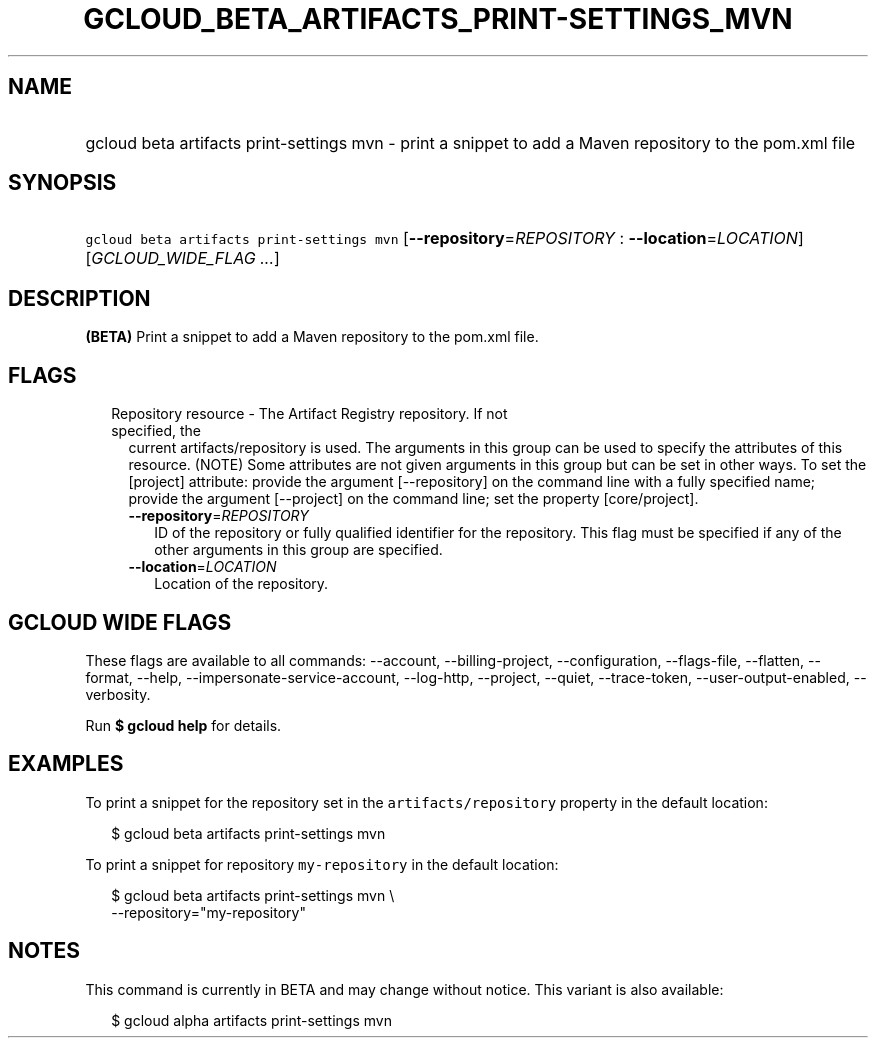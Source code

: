 
.TH "GCLOUD_BETA_ARTIFACTS_PRINT\-SETTINGS_MVN" 1



.SH "NAME"
.HP
gcloud beta artifacts print\-settings mvn \- print a snippet to add a Maven repository to the pom.xml file



.SH "SYNOPSIS"
.HP
\f5gcloud beta artifacts print\-settings mvn\fR [\fB\-\-repository\fR=\fIREPOSITORY\fR\ :\ \fB\-\-location\fR=\fILOCATION\fR] [\fIGCLOUD_WIDE_FLAG\ ...\fR]



.SH "DESCRIPTION"

\fB(BETA)\fR Print a snippet to add a Maven repository to the pom.xml file.



.SH "FLAGS"

.RS 2m
.TP 2m

Repository resource \- The Artifact Registry repository. If not specified, the
current artifacts/repository is used. The arguments in this group can be used to
specify the attributes of this resource. (NOTE) Some attributes are not given
arguments in this group but can be set in other ways. To set the [project]
attribute: provide the argument [\-\-repository] on the command line with a
fully specified name; provide the argument [\-\-project] on the command line;
set the property [core/project].

.RS 2m
.TP 2m
\fB\-\-repository\fR=\fIREPOSITORY\fR
ID of the repository or fully qualified identifier for the repository. This flag
must be specified if any of the other arguments in this group are specified.

.TP 2m
\fB\-\-location\fR=\fILOCATION\fR
Location of the repository.


.RE
.RE
.sp

.SH "GCLOUD WIDE FLAGS"

These flags are available to all commands: \-\-account, \-\-billing\-project,
\-\-configuration, \-\-flags\-file, \-\-flatten, \-\-format, \-\-help,
\-\-impersonate\-service\-account, \-\-log\-http, \-\-project, \-\-quiet,
\-\-trace\-token, \-\-user\-output\-enabled, \-\-verbosity.

Run \fB$ gcloud help\fR for details.



.SH "EXAMPLES"

To print a snippet for the repository set in the \f5artifacts/repository\fR
property in the default location:

.RS 2m
$ gcloud beta artifacts print\-settings mvn
.RE

To print a snippet for repository \f5my\-repository\fR in the default location:

.RS 2m
$ gcloud beta artifacts print\-settings mvn \e
    \-\-repository="my\-repository"
.RE



.SH "NOTES"

This command is currently in BETA and may change without notice. This variant is
also available:

.RS 2m
$ gcloud alpha artifacts print\-settings mvn
.RE

